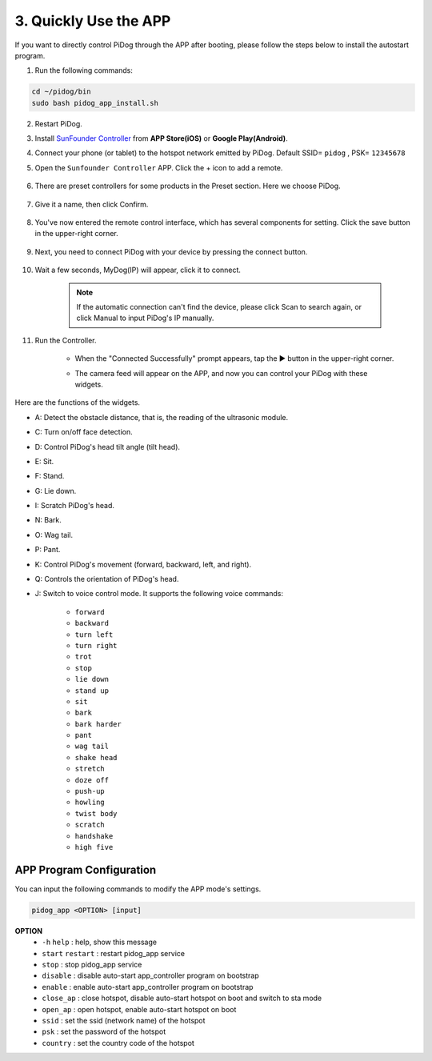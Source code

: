 3. Quickly Use the APP
=================================================

If you want to directly control PiDog through the APP after booting, please follow the steps below to install the autostart program.

1. Run the following commands:


.. raw:: html

    <run></run>

.. code-block::

    cd ~/pidog/bin
    sudo bash pidog_app_install.sh


2. Restart PiDog.

3. Install `SunFounder Controller <https://docs.sunfounder.com/projects/sf-controller/en/latest/>`_ from **APP Store(iOS)** or **Google Play(Android)**.

4. Connect your phone (or tablet) to the hotspot network emitted by PiDog. Default SSID= ``pidog`` , PSK= ``12345678``

5. Open the ``Sunfounder Controller`` APP. Click the + icon to add a remote.

        .. image:: img/app1.png

#. There are preset controllers for some products in the Preset section. Here we choose PiDog.

        .. image:: img/app_preset-1.png

#. Give it a name, then click Confirm.

        .. image:: img/app_preset-2.png

#. You've now entered the remote control interface, which has several components for setting. Click the save button in the upper-right corner.

        .. image:: img/app_preset-3.png

#. Next, you need to connect PiDog with your device by pressing the connect button.

        .. image:: img/sc_connect.jpg

#. Wait a few seconds, MyDog(IP) will appear, click it to connect.

        .. image:: img/sc_mydog.jpg

    .. note::
        If the automatic connection can't find the device, please click Scan to search again, or click Manual to input PiDog's IP manually.

#. Run the Controller.

    * When the "Connected Successfully" prompt appears, tap the ▶ button in the upper-right corner.

    * The camera feed will appear on the APP, and now you can control your PiDog with these widgets.

        .. image:: img/sc_run.jpg

Here are the functions of the widgets.

* A: Detect the obstacle distance, that is, the reading of the ultrasonic module.
* C: Turn on/off face detection.
* D: Control PiDog's head tilt angle (tilt head).
* E: Sit.
* F: Stand.
* G: Lie down.
* I: Scratch PiDog's head.
* N: Bark.
* O: Wag tail.
* P: Pant.
* K: Control PiDog's movement (forward, backward, left, and right).
* Q: Controls the orientation of PiDog's head.
* J: Switch to voice control mode. It supports the following voice commands:

    * ``forward``
    * ``backward``
    * ``turn left``
    * ``turn right``
    * ``trot``
    * ``stop``
    * ``lie down``
    * ``stand up``
    * ``sit``
    * ``bark``
    * ``bark harder``
    * ``pant``
    * ``wag tail``
    * ``shake head``
    * ``stretch``
    * ``doze off``
    * ``push-up``
    * ``howling``
    * ``twist body``
    * ``scratch``
    * ``handshake``
    * ``high five``

APP Program Configuration
-----------------------------

You can input the following commands to modify the APP mode's settings.

.. code-block::

    pidog_app <OPTION> [input]

**OPTION**
    * ``-h`` ``help`` : help, show this message
    * ``start`` ``restart`` : restart pidog_app service
    * ``stop`` : stop pidog_app service
    * ``disable`` : disable auto-start app_controller program on bootstrap
    * ``enable`` : enable auto-start app_controller program on bootstrap
    * ``close_ap`` : close hotspot, disable auto-start hotspot on boot and switch to sta mode
    * ``open_ap`` : open hotspot, enable auto-start hotspot on boot
    * ``ssid`` : set the ssid (network name) of the hotspot
    * ``psk`` : set the password of the hotspot
    * ``country`` : set the country code of the hotspot

